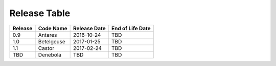 Release Table
=============

.. csv-table::
   :header: "Release", "Code Name", "Release Date", "End of Life Date"

   "0.9", "Antares", "2016-10-24", "TBD"
   "1.0", "Betelgeuse", "2017-01-25", "TBD"
   "1.1", "Castor", "2017-02-24", "TBD"
   "TBD", "Denebola", "TBD", "TBD"
